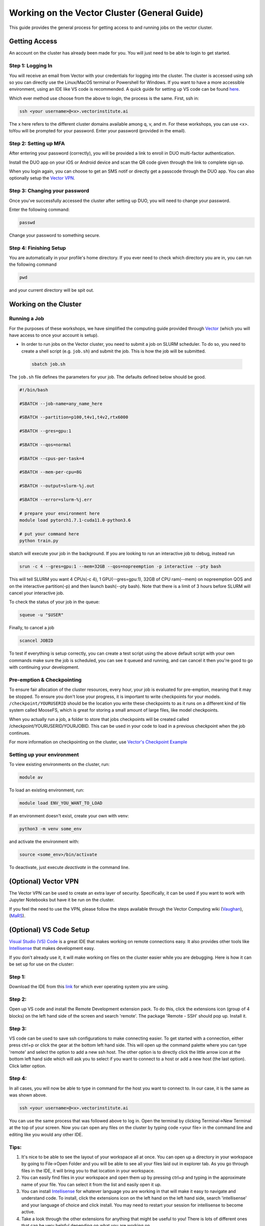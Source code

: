 
*********************************************
Working on the Vector Cluster (General Guide)
*********************************************


This guide provides the general process for getting access to and running jobs on the vector cluster.


Getting Access
-----------------------

An account on the cluster has already been made for you. You will just need to be able to login to get started.

Step 1: Logging In
^^^^^^^^^^^^^^^^^^

You will receive an email from Vector with your credentials for logging into the cluster. The cluster is accessed using ssh so you can directly use the Linux/MacOS terminal or Powershell for Windows. If you want to have a more accessible environment, using an IDE like VS code is recommended. A quick guide for setting up VS code can be found `here <https://catgloss.github.io/robotics_workshops/general_setup.html#optional-vs-code-setup>`_. 

Which ever method use choose from the above to login, the process is the same. First, ssh in:

.. code-block:: bash
   
   ssh <your username>@<x>.vectorinstitute.ai 
 
The x here refers to the different cluster domains available among q, v, and m. For these workshops, you can use <x>. toYou will be prompted for your password. Enter your password (provided in the email). 
 
Step 2: Setting up MFA
^^^^^^^^^^^^^^^^^^ 

After entering your password (correctly), you will be provided a link to enroll in DUO multi-factor authentication. 

Install the DUO app on your iOS or Android device and scan the QR code given through the link to complete sign up. 

When you login again, you can choose to get an SMS notif or directly get a passcode through the DUO app. You can also optionally setup the `Vector VPN <https://catgloss.github.io/robotics_workshops/general_setup.html#optional-vector-vpn>`_.

Step 3: Changing your password
^^^^^^^^^^^^^^^^^^^^^^^^^^^^^^

Once you've successfully accessed the cluster after setting up DUO, you will need to change your password. 

Enter the following command: 

.. code-block:: bash
   
   passwd

Change your password to something secure. 

Step 4: Finishing Setup 
^^^^^^^^^^^^^^^^^^^^^^^

You are automatically in your profile's home directory. If you ever need to check which directory you are in, you can run the following command

.. code-block:: bash
   
   pwd

and your current directory will be spit out.

Working on the Cluster 
----------------------

Running a Job
^^^^^^^^^^^^^

For the purposes of these workshops, we have simplified the computing guide provided through `Vector <https://support.vectorinstitute.ai/Computing>`_ (which you will have access to once your account is setup). 

* In order to run jobs on the Vector cluster, you need to submit a job on SLURM scheduler. To do so, you need to create a shell script (e.g. ``job.sh``) and submit the job. This is how the job will be submitted.

 .. code-block:: bash

     sbatch job.sh  

The ``job.sh`` file defines the parameters for your job. The defaults defined below should be good. 

.. code-block:: bash
   
   #!/bin/bash
   
   #SBATCH --job-name=any_name_here

   #SBATCH --partition=p100,t4v1,t4v2,rtx6000

   #SBATCH --gres=gpu:1

   #SBATCH --qos=normal

   #SBATCH --cpus-per-task=4

   #SBATCH --mem-per-cpu=8G

   #SBATCH --output=slurm-%j.out

   #SBATCH --error=slurm-%j.err

   # prepare your environment here
   module load pytorch1.7.1-cuda11.0-python3.6

   # put your command here
   python train.py
   
sbatch will execute your job in the background. If you are looking to run an interactive job to debug, instead run 

.. code-block:: bash 
   
   srun -c 4 --gres=gpu:1 --mem=32GB --qos=nopreemption -p interactive --pty bash

This will tell SLURM you want 4 CPUs(-c 4), 1 GPU(--gres=gpu:1), 32GB of CPU ram(--mem) on nopreemption QOS and on the interactive partition(-p) and then launch bash(--pty bash). Note that there is a limit of 3 hours before SLURM will cancel your interactive job. 

To check the status of your job in the queue: 

.. code-block:: bash 
   
   squeue -u "$USER"

Finally, to cancel a job 

.. code-block:: bash 
   
   scancel JOBID

To test if everything is setup correctly, you can create a test script using the above default script with your own commands make sure the job is scheduled, you can see it queued and running, and can cancel it then you're good to go with continuing your development. 

Pre-emption & Checkpointing
^^^^^^^^^^^^^^^^^^^^^^^^^^^

To ensure fair allocation of the cluster resources, every hour, your job is evaluated for pre-emption, meaning that it may be stopped. To ensure you don't lose your progress, it is important to write checkpoints for your models. ``/checkpoint/YOURUSERID`` should be the location you write these checkpoints to as it runs on a different kind of file system called MooseFS, which is great for storing a small amount of large files, like model checkpoints. 

When you actually run a job, a folder to store that jobs checkpoints will be created called /checkpoint/YOURUSERID/YOURJOBID. This can be used in your code to load in a previous checkpoint when the job continues. 

For more information on checkpointing on the cluster, use `Vector's Checkpoint Example <https://support.vectorinstitute.ai/CheckpointExample>`_

Setting up your environment
^^^^^^^^^^^^^^^^^^^^^^^^^^^

To view existing environments on the cluster, run: 

.. code-block:: bash 

   module av

To load an existing environment, run: 

.. code-block:: bash 
   
   module load ENV_YOU_WANT_TO_LOAD

If an environment doesn't exist, create your own with venv: 

.. code-block:: bash 
   
   python3 -m venv some_env

and activate the environment with: 

.. code-block:: bash 

   source <some_env>/bin/activate

To deactivate, just execute `deactivate` in the command line. 

(Optional) Vector VPN
---------------------

The Vector VPN can be used to create an extra layer of security. Specifically, it can be used if you want to work with Jupyter Notebooks but have it be run on the cluster.

If you feel the need to use the VPN, please follow the steps available through the Vector Computing wiki (`Vaughan <https://support.vectorinstitute.ai/Vaughan_SSL_VPN_and_JupyterHub>`_), (`MaRS <https://support.vectorinstitute.ai/MaRS_SSL_VPN>`_).

(Optional) VS Code Setup 
-------------------------

`Visual Studio (VS) Code <https://code.visualstudio.com/>`_ is a great IDE that makes working on remote connections easy. It also provides other tools like `Intellisense <https://code.visualstudio.com/docs/editor/intellisense#:~:text=IntelliSense%20is%20a%20general%20term,%2C%20and%20%22code%20hinting.%22>`_ that makes development easy.  

If you don't already use it, it will make working on files on the cluster easier while you are debugging. Here is how it can be set up for use on the cluster: 

Step 1: 
^^^^^^^

Download the IDE from this `link <https://code.visualstudio.com/Download>`_ for which ever operating system you are using. 

Step 2: 
^^^^^^^

Open up VS code and install the Remote Development extension pack. To do this, click the extensions icon (group of 4 blocks) on the left hand side of the screen and search 'remote'. The package 'Remote - SSH' should pop up. Install it. 

.. image:: _static/vscode_img.png
   :height: 620 px
   :width: 954 px
   :scale: 50 %
   :alt: alternate text
   :align: right

Step 3: 
^^^^^^^

VS code can be used to save ssh configurations to make connecting easier. To get started with a connection, either press ctrl+p or click the gear at the bottom left hand side. This will open up the command palette where you can type 'remote' and select the option to add a new ssh host. The other option is to directly click the little arrow icon at the bottom left hand side which will ask you to select if you want to connect to a host or add a new host (the last option). Click latter option. 

Step 4: 
^^^^^^^
In all cases, you will now be able to type in command for the host you want to connect to. In our case, it is the same as was shown above. 

.. code-block:: bash
   
   ssh <your username>@<x>.vectorinstitute.ai 
   
You can use the same process that was followed above to log in. Open the terminal by clicking Terminal->New Terminal at the top of your screen. Now you can open any files on the cluster by typing code <your file> in the command line and editing like you would any other IDE. 

Tips: 
^^^^^^^

1. It's nice to be able to see the layout of your workspace all at once. You can open up a directory in your workspace by going to File->Open Folder and you will be able to see all your files laid out in explorer tab. As you go through files in the IDE, it will bring you to that location in your workspace.

2. You can easily find files in your workspace and open them up by pressing ctrl+p and typing in the approximate name of your file. You can select it from the list and easily open it up. 

3. You can install `Intellisense <https://code.visualstudio.com/docs/editor/intellisense#:~:text=IntelliSense%20is%20a%20general%20term,%2C%20and%20%22code%20hinting.%22>`_ for whatever language you are working in that will make it easy to navigate and understand code. To install, click the extensions icon on the left hand on the left hand side, search 'intellisense' and your language of choice and click install. You may need to restart your session for intellisense to become active. 

4. Take a look through the other extensions for anything that might be useful to you! There is lots of different ones that can be very helpful depending on what you are working on. 

